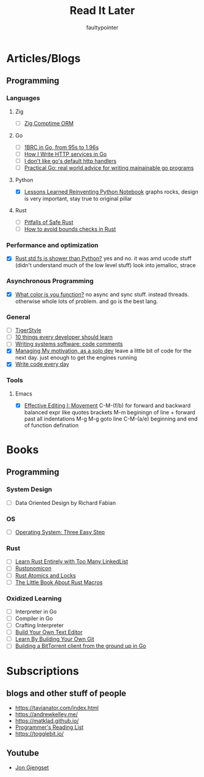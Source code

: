 #+title: Read It Later
#+author: faultypointer

* Articles/Blogs
** Programming
*** Languages

**** Zig
- [ ] [[https://matklad.github.io/2025/03/19/comptime-zig-orm.html][Zig Comptime ORM]]

**** Go
- [ ] [[https://r2p.dev/b/2024-03-18-1brc-go/][1BRC in Go, from 95s to 1.96s]]
- [ ] [[https://grafana.com/blog/2024/02/09/how-i-write-http-services-in-go-after-13-years/][How I Write HTTP services in Go]]
- [ ] [[https://preslav.me/2022/08/09/i-dont-like-golang-default-http-handlers/][I don't like go's default http handlers]]
- [ ] [[https://dave.cheney.net/practical-go/presentations/qcon-china.html][Practical Go: real world advice for writing mainainable go programs]]

**** Python
- [X] [[https://marimo.io/blog/lessons-learned][Lessons Learned Reinventing Python Notebook]]
  graphs rocks, design is very important, stay true to original pillar
**** Rust
- [ ] [[https://corrode.dev/blog/pitfalls-of-safe-rust/][Pitfalls of Safe Rust]]
- [ ] [[https://shnatsel.medium.com/how-to-avoid-bounds-checks-in-rust-without-unsafe-f65e618b4c1e][How to avoid bounds checks in Rust]]
*** Performance and optimization
- [X] [[https://xuanwo.io/2023/04-rust-std-fs-slower-than-python/][Rust std fs is shower than Python?]]
  yes and no. it was amd ucode stuff (didn't understand much of the low level stuff)
  look into jemalloc, strace

*** Asynchronous Programming
- [X] [[https://journal.stuffwithstuff.com/2015/02/01/what-color-is-your-function/][What color is you function?]]
  no async and sync stuff. instead threads. otherwise whole lots of problem. and go is the best lang.

*** General
- [ ] [[https://github.com/tigerbeetle/tigerbeetle/blob/main/docs/TIGER_STYLE.md][TigerStyle]]
- [ ] [[https://cacm.acm.org/research/10-things-software-developers-should-learn-about-learning/][10 things every developer should learn]]
- [ ] [[https://antirez.com/news/124][Writing systems software: code comments
  ]]
- [X] [[https://mbuffett.com/posts/maintaining-motivation/][Managing My motivation, as a solo dev]]
  leave a little bit of code for the next day. just enough to get the engines running
- [X] [[https://johnresig.com/blog/write-code-every-day/][Write code every day]]

*** Tools
**** Emacs
- [X] [[https://www.masteringemacs.org/article/effective-editing-movement][Effective Editing I: Movement]]
  C-M-(f/b) for forward and backward balanced expr like quotes brackets
  M-m beginingn of line + forward past all indentations
  M-g M-g goto line
  C-M-(a/e) beginning and end of function defination



* Books
** Programming
*** System Design
- [ ] Data Oriented Design by Richard Fabian
*** OS
- [ ] [[https://pages.cs.wisc.edu/~remzi/OSTEP/][Operating System: Three Easy Step]]
*** Rust
- [ ] [[https://rust-unofficial.github.io/too-many-lists/index.html][Learn Rust Entirely with Too Many LinkedList]]
- [ ] [[https://doc.rust-lang.org/nightly/nomicon/intro.html][Rustonomicon]]
- [ ] [[https://marabos.nl/atomics/][Rust Atomics and Locks]]
- [ ] [[https://veykril.github.io/tlborm/introduction.html][The Little Book About Rust Macros]]
*** Oxidized Learning
- [ ] Interpreter in Go
- [ ] Compiler in Go
- [ ] Crafting Interpreter
- [ ] [[https://viewsourcecode.org/snaptoken/kilo/][Build Your Own Text Editor]]
- [ ] [[https://www.leshenko.net/p/ugit/][Learn By Building Your Own Git]]
- [ ] [[https://blog.jse.li/posts/torrent/][Building a BitTorrent client from the ground up in Go]]

* Subscriptions
** blogs and other stuff of people
- https://tavianator.com/index.html
- https://andrewkelley.me/
- https://matklad.github.io/
- [[https://www.piglei.com/articles/en-programmer-reading-list-part-one/][Programmer's Reading List]]
- https://togglebit.io/

** Youtube
- [[https://www.youtube.com/@jonhoo][Jon Gjengset]]
